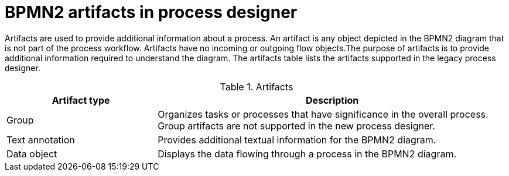 [id='bpmn-artifacts_{context}']
= BPMN2 artifacts in process designer

Artifacts are used to provide additional information about a process. An artifact is any object depicted in the BPMN2 diagram that is not part of the process workflow. Artifacts have no incoming or outgoing flow objects.The purpose of artifacts is to provide additional information required to understand the diagram. The artifacts table lists the artifacts supported in the legacy process designer.

.Artifacts
[cols="30%,70%" options="header"]


|===
h| Artifact type
h| Description

| Group
| Organizes tasks or processes that have significance in the overall process. Group artifacts are not supported in the new process designer.

| Text annotation
| Provides additional textual information for the BPMN2 diagram.

| Data object
| Displays the data flowing through a process in the BPMN2 diagram.

|===

